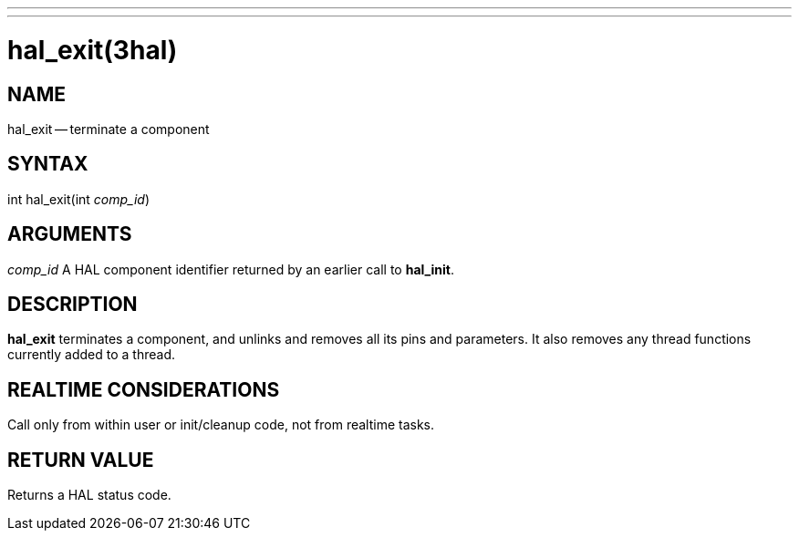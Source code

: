 ---
---
:skip-front-matter:

= hal_exit(3hal)
:manmanual: HAL Components
:mansource: ../man/man3/hal_exit.3hal.asciidoc
:man version : 


== NAME

hal_exit -- terminate a component



== SYNTAX
int hal_exit(int __comp_id__)



== ARGUMENTS
__comp_id__
A HAL component identifier returned by an earlier call to **hal_init**.



== DESCRIPTION
**hal_exit** terminates a component, and unlinks and removes all
its pins and parameters.  It also removes any thread functions currently added to a thread.
 


== REALTIME CONSIDERATIONS
Call only from within user or init/cleanup code, not from realtime tasks.



== RETURN VALUE
Returns a HAL status code.

